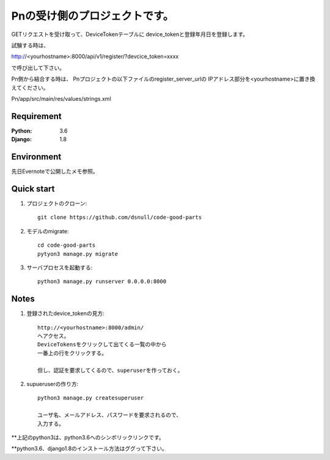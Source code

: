 ==============================
Pnの受け側のプロジェクトです。
==============================

GETリクエストを受け取って、DeviceTokenテーブルに
device_tokenと登録年月日を登録します。

試験する時は、

http://<yourhostname>:8000/api/v1/register/?devcice_token=xxxx

で呼び出して下さい。

Pn側から結合する時は、
Pnプロジェクトの以下ファイルのregister_server_urlの
IPアドレス部分を<yourhostname>に置き換えてください。

Pn/app/src/main/res/values/strings.xml

Requirement
===========

:Python: 3.6
:Django: 1.8

Environment
===========
先日Evernoteで公開したメモ参照。

Quick start
===========

#. プロジェクトのクローン::

        git clone https://github.com/dsnull/code-good-parts

#. モデルのmigrate::

        cd code-good-parts
        pytyon3 manage.py migrate

#. サーバプロセスを起動する::

       python3 manage.py runserver 0.0.0.0:8000

Notes
===========

#. 登録されたdevice_tokenの見方::

        http://<yourhostname>:8000/admin/
        へアクセス。
        DeviceTokensをクリックして出てくる一覧の中から
        一番上の行をクリックする。

        但し、認証を要求してくるので、superuserを作っておく。

#. supueruserの作り方::

        python3 manage.py createsuperuser
         
        ユーザ名、メールアドレス、パスワードを要求されるので、
        入力する。

**上記のpython3は、python3.6へのシンボリックリンクです。

**python3.6、django1.8のインストール方法はググって下さい。

